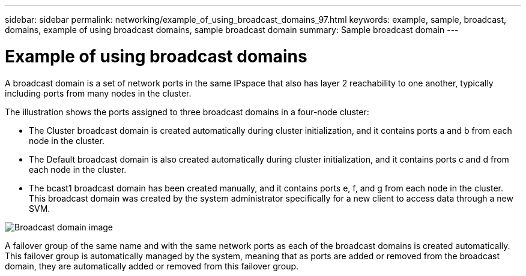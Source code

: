 ---
sidebar: sidebar
permalink: networking/example_of_using_broadcast_domains_97.html
keywords: example, sample, broadcast, domains, example of using broadcast domains, sample broadcast domain
summary: Sample broadcast domain
---

= Example of using broadcast domains
:hardbreaks:
:nofooter:
:icons: font
:linkattrs:
:imagesdir: ./media/

//
// Created with NDAC Version 2.0 (August 17, 2020)
// restructured: March 2021
// enhanced keywords May 2021
//

[.lead]
A broadcast domain is a set of network ports in the same IPspace that also has layer 2 reachability to one another, typically including ports from many nodes in the cluster.

The illustration shows the ports assigned to three broadcast domains in a four-node cluster:

* The Cluster broadcast domain is created automatically during cluster initialization, and it contains ports a and b from each node in the cluster.
* The Default broadcast domain is also created automatically during cluster initialization, and it contains ports c and d from each node in the cluster.
* The bcast1 broadcast domain has been created manually, and it contains ports e, f, and g from each node in the cluster.
This broadcast domain was created by the system administrator specifically for a new client to access data through a new SVM.

image:Broadcast_Domains2.png[Broadcast domain image]

A failover group of the same name and with the same network ports as each of the broadcast domains is created automatically. This failover group is automatically managed by the system, meaning that as ports are added or removed from the broadcast domain, they are automatically added or removed from this failover group.
